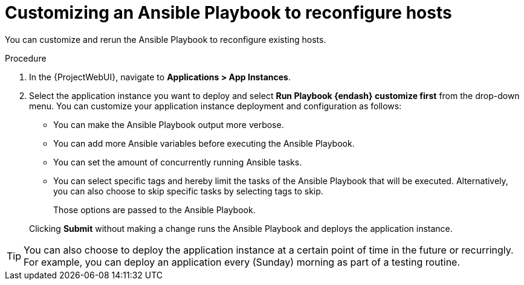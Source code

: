 :_mod-docs-content-type: PROCEDURE

[id="Customizing_an_Ansible_Playbook_to_Reconfigure_Hosts_{context}"]
= Customizing an Ansible Playbook to reconfigure hosts

You can customize and rerun the Ansible Playbook to reconfigure existing hosts.

.Procedure
. In the {ProjectWebUI}, navigate to *Applications > App Instances*.
. Select the application instance you want to deploy and select *Run Playbook {endash} customize first* from the drop-down menu.
You can customize your application instance deployment and configuration as follows:
+
* You can make the Ansible Playbook output more verbose.
* You can add more Ansible variables before executing the Ansible Playbook.
* You can set the amount of concurrently running Ansible tasks.
* You can select specific tags and hereby limit the tasks of the Ansible Playbook that will be executed.
Alternatively, you can also choose to skip specific tasks by selecting tags to skip.
+
Those options are passed to the Ansible Playbook.

+
Clicking *Submit* without making a change runs the Ansible Playbook and deploys the application instance.

[TIP]
====
You can also choose to deploy the application instance at a certain point of time in the future or recurringly.
For example, you can deploy an application every (Sunday) morning as part of a testing routine.
====
